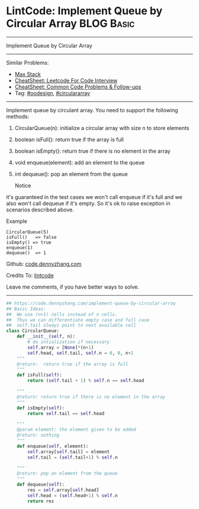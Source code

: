 * LintCode: Implement Queue by Circular Array                    :BLOG:Basic:
#+STARTUP: showeverything
#+OPTIONS: toc:nil \n:t ^:nil creator:nil d:nil
:PROPERTIES:
:type:     oodesign, circulararray
:END:
---------------------------------------------------------------------
Implement Queue by Circular Array
---------------------------------------------------------------------
#+BEGIN_HTML
<a href="https://github.com/dennyzhang/code.dennyzhang.com/tree/master/problems/implement-queue-by-circular-array"><img align="right" width="200" height="183" src="https://www.dennyzhang.com/wp-content/uploads/denny/watermark/github.png" /></a>
#+END_HTML
Similar Problems:
- [[https://code.dennyzhang.com/max-stack][Max Stack]]
- [[https://cheatsheet.dennyzhang.com/cheatsheet-leetcode-A4][CheatSheet: Leetcode For Code Interview]]
- [[https://cheatsheet.dennyzhang.com/cheatsheet-followup-A4][CheatSheet: Common Code Problems & Follow-ups]]
- Tag: [[https://code.dennyzhang.com/review-oodesign][#oodesign]], [[https://code.dennyzhang.com/tag/circulararray][#circulararray]]
---------------------------------------------------------------------
Implement queue by circulant array. You need to support the following methods:
1. CircularQueue(n): initialize a circular array with size n to store elements
2. boolean isFull(): return true if the array is full
3. boolean isEmpty(): return true if there is no element in the array 
4. void enqueue(element): add an element to the queue
5. int dequeue(): pop an element from the queue

 Notice
it's guaranteed in the test cases we won't call enqueue if it's full and we also won't call dequeue if it's empty. So it's ok to raise exception in scenarios described above.

Example
#+BEGIN_EXAMPLE
CircularQueue(5)
isFull()   => false
isEmpty() => true
enqueue(1)
dequeue()  => 1
#+END_EXAMPLE

Github: [[https://github.com/dennyzhang/code.dennyzhang.com/tree/master/problems/implement-queue-by-circular-array][code.dennyzhang.com]]

Credits To: [[http://www.lintcode.com/en/problem/implement-queue-by-circular-array/][lintcode]]

Leave me comments, if you have better ways to solve.
---------------------------------------------------------------------

#+BEGIN_SRC python
## https://code.dennyzhang.com/implement-queue-by-circular-array
## Basic Ideas:
##  We use (n+1) cells instead of n cells.
##  Thus we can differentiate empty case and full case
##  self.tail always point to next available cell
class CircularQueue:
    def __init__(self, n):
        # do intialization if necessary
        self.array = [None]*(n+1)
        self.head, self.tail, self.n = 0, 0, n+1
    """
    @return:  return true if the array is full
    """
    def isFull(self):
        return (self.tail + 1) % self.n == self.head

    """
    @return: return true if there is no element in the array
    """
    def isEmpty(self):
        return self.tail == self.head

    """
    @param element: the element given to be added
    @return: nothing
    """
    def enqueue(self, element):
        self.array[self.tail] = element
        self.tail = (self.tail+1) % self.n

    """
    @return: pop an element from the queue
    """
    def dequeue(self):
        res = self.array[self.head]
        self.head = (self.head+1) % self.n
        return res
#+END_SRC

#+BEGIN_HTML
<div style="overflow: hidden;">
<div style="float: left; padding: 5px"> <a href="https://www.linkedin.com/in/dennyzhang001"><img src="https://www.dennyzhang.com/wp-content/uploads/sns/linkedin.png" alt="linkedin" /></a></div>
<div style="float: left; padding: 5px"><a href="https://github.com/dennyzhang"><img src="https://www.dennyzhang.com/wp-content/uploads/sns/github.png" alt="github" /></a></div>
<div style="float: left; padding: 5px"><a href="https://www.dennyzhang.com/slack" target="_blank" rel="nofollow"><img src="https://www.dennyzhang.com/wp-content/uploads/sns/slack.png" alt="slack"/></a></div>
</div>
#+END_HTML
